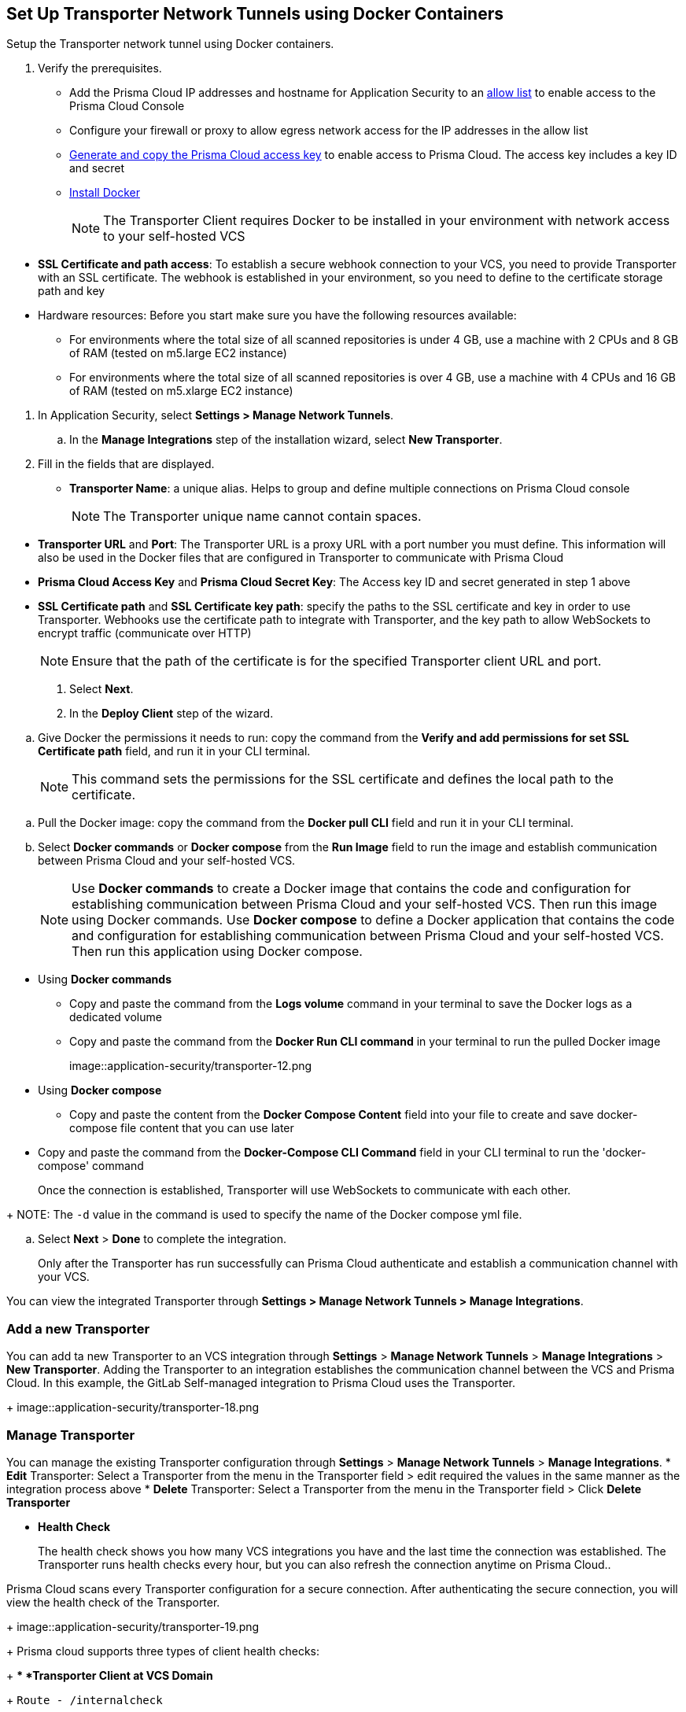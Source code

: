 :topic_type: task

[.task]
== Set Up Transporter Network Tunnels using Docker Containers

Setup the Transporter network tunnel using Docker containers.

[.procedure]

. Verify the prerequisites.
+
* Add the Prisma Cloud IP addresses and hostname for Application Security to an xref:../../../../get-started/console-prerequisites.adoc[allow list] to enable access to the Prisma Cloud Console 
* Configure your firewall or proxy to allow egress network access for the IP addresses in the allow list

* xref:../../../../administration/create-access-keys.adoc[Generate and copy the Prisma Cloud access key] to enable access to Prisma Cloud. The access key includes a key ID and secret

* https://docs.docker.com/engine/install/[Install Docker]
+
NOTE: The Transporter Client requires Docker to be installed in your environment with network access to your self-hosted VCS 

//You also need egress network access to establish a communication channel with Prisma Cloud.

* *SSL Certificate and path access*: To establish a secure webhook connection to your VCS, you need to provide Transporter with an SSL certificate. The webhook is established in your environment, so you need to define to the certificate storage path and key

* Hardware resources: Before you start make sure you have the following resources available:

** For environments where the total size of all scanned repositories is under 4 GB, use a machine with 2 CPUs and 8 GB of RAM (tested on m5.large EC2 instance)

** For environments where the total size of all scanned repositories is over 4 GB, use a machine with 4 CPUs and 16 GB of RAM (tested on m5.xlarge EC2 instance)

//. Access Manage Network Tunnels to configure the Transporter on Prisma Cloud.

. In Application Security, select *Settings > Manage Network Tunnels*.
//+
//image::application-security/transporter-1.png

.. In the *Manage Integrations* step of the installation wizard, select *New Transporter*.
//+
//image::application-security/transporter-2.png

. Fill in the fields that are displayed.

* *Transporter Name*: a unique alias. Helps to group and define multiple connections on Prisma Cloud console
+
NOTE: The Transporter unique name cannot contain spaces.

//+
//image::application-security/transporter-3.png

* *Transporter URL* and *Port*: The Transporter URL is a proxy URL with a port number you must define. This information will also be used in the Docker files that are configured in Transporter to communicate with Prisma Cloud

//+
//image::application-security/transporter-4.png

* *Prisma Cloud Access Key* and *Prisma Cloud Secret Key*: The Access key ID and secret generated in step 1 above

//+
//image::application-security/transporter-5.png

* *SSL Certificate path* and *SSL Certificate key path*: specify the paths to the SSL certificate and key in order to use Transporter. 
Webhooks use the certificate path to integrate with Transporter, and the key path to allow WebSockets to encrypt traffic (communicate over HTTP) 
//+
//image::application-security/transporter-6.png
+
NOTE: Ensure that the path of the certificate is for the specified Transporter client URL and port.

. Select *Next*. 

. In the *Deploy Client* step of the wizard.

//image::application-security/transporter-7.png

.. Give Docker the permissions it needs to run: copy the command from the *Verify and add permissions for set SSL Certificate path* field, and run it in your CLI terminal.
+
NOTE: This command sets the permissions for the SSL certificate and defines the local path to the certificate.

//+
//image::application-security/transporter-8.png

.. Pull the Docker image: copy the command from the *Docker pull CLI* field and run it in your CLI terminal.
//+
//image::application-security/transporter-9.png

.. Select *Docker commands* or *Docker compose* from the *Run Image* field to run the image and establish communication between Prisma Cloud and your self-hosted VCS. 
+
NOTE: Use *Docker commands* to create a Docker image that contains the code and configuration for establishing communication between Prisma Cloud and your self-hosted VCS. Then run this image using Docker commands. Use *Docker compose* to define a Docker application that contains the code and configuration for establishing communication between Prisma Cloud and your self-hosted VCS. Then run this application using Docker compose.

//image::application-security/transporter-10.png
//+
* Using *Docker commands* 
//+
** Copy and paste the command from the *Logs volume* command in your terminal to save the Docker logs as a dedicated volume
//image::application-security/transporter-11.png
//+
** Copy and paste the command from the *Docker Run CLI command* in your terminal to run the pulled Docker image
+
image::application-security/transporter-12.png
+
*  Using *Docker compose* 
** Copy and paste the content from the *Docker Compose Content* field into your file to create and save docker-compose file content that you can use later
////
+
image::application-security/transporter-13.png
+
////
** Copy and paste the command from the *Docker-Compose CLI Command* field in your CLI terminal to run the 'docker-compose' command
+
Once the connection is established, Transporter will use WebSockets to communicate with each other.

//+
//image::application-security/transporter-14.png
+
NOTE: The `-d` value in the command is used to specify the name of the Docker compose yml file.

.. Select *Next* > *Done* to complete the integration.
+
Only after the Transporter has run successfully can Prisma Cloud authenticate and establish a communication channel with your VCS. 

You can view the integrated Transporter through *Settings > Manage Network Tunnels > Manage Integrations*.


=== Add a new Transporter

You can add ta new Transporter to an VCS integration through *Settings* > *Manage Network Tunnels* > *Manage Integrations* > *New Transporter*.
Adding the Transporter to an integration establishes the communication channel between the VCS and Prisma Cloud.
In this example, the GitLab Self-managed integration to Prisma Cloud uses the Transporter.
+
image::application-security/transporter-18.png


=== Manage Transporter

You can manage the existing Transporter configuration through *Settings* > *Manage Network Tunnels* > *Manage Integrations*.
* *Edit* Transporter: Select a Transporter from the menu in the Transporter field > edit required the values in the same manner as the integration process above 
* *Delete* Transporter: Select a Transporter from the menu in the Transporter field > Click *Delete Transporter*

* *Health Check*
+
The health check shows you how many VCS integrations you have and the last time the connection was established. The Transporter runs health checks every hour, but you can also refresh the connection anytime on Prisma Cloud..

Prisma Cloud scans every Transporter configuration for a secure connection. After authenticating the secure connection, you will view the health check of the Transporter.
+
image::application-security/transporter-19.png
+
Prisma cloud supports three types of client health checks:
+
** *Transporter Client at VCS Domain*
+
`Route - /internalcheck`
+
Checks if there is a connection with your VCS machine using Transporter.
+
*** Apply additional headers to a `CURL` command in order to point to the VCS that the check should be applied to:
+
**** `x-forwarded-host`: The VCS machine hostname for the check
**** `x-forwarded-path`: The path of the request to send to the VCS machine
**** `x-forwarded-proto`: The protocol which to check connectivity on - https or http

** *Transporter Client at Prisma Cloud Server*
+
`Route - /externalcheck`
+
Checks if there is internet access to Prisma server from the machine. Uses `/login` route with `accessKey` and `secretKey`.

** *Transporter Client in client environment and Transporter Client at Prisma Cloud environment*
+
`Route - /selfcheck`
+
Checks if the certificates provided are valid for the domain of the machine and runs on request over HTTPS.
+
`/healthz`, is used for docker `healthcheck` on the internal port of docker `8080`.
+
NOTE: You must run at least 3 test checks before running the Docker image. The responses must be `ok:true` when the checks pass, or `ok:false` when they fail.


* *Delete Transporter*
+
Deleting the Transporter is only possible if you have removed existing VCS  integrations with the Transporter.
+
. Select *Settings > Code & Build Providers > Manage Network Tunnel* and then select a specific Transporter name.
+
. Select *Delete Transporter*.
+
image::application-security/transporter-20.png

* *Edit Transporter*
+
You can choose to edit the configuration of an existing Transporter.
+
. Select *Settings > Code & Build Providers > Manage Network Tunnel* and then select a specific Transporter name.
+
. Edit the configurations and then select *Next*.

